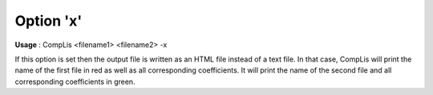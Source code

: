 

.. _nm_Option_x:
.. _CompLis_nm_Option_x:


Option 'x'
==========

**Usage** :	CompLis <filename1> <filename2> -x	



If this option is set then the output file is written as an HTML file instead of a text file. In that case, CompLis will print the name of the first file in red as well as all corresponding coefficients. It will print the name of the second file and all corresponding coefficients in green.

